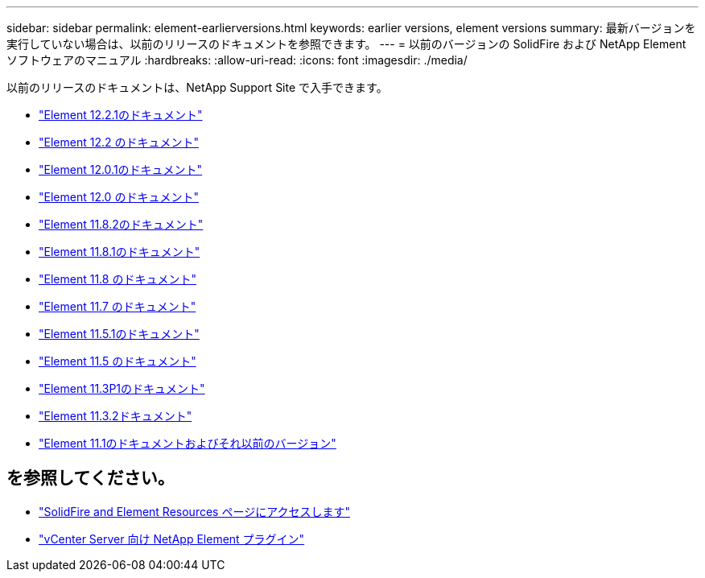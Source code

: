 ---
sidebar: sidebar 
permalink: element-earlierversions.html 
keywords: earlier versions, element versions 
summary: 最新バージョンを実行していない場合は、以前のリリースのドキュメントを参照できます。 
---
= 以前のバージョンの SolidFire および NetApp Element ソフトウェアのマニュアル
:hardbreaks:
:allow-uri-read: 
:icons: font
:imagesdir: ./media/


[role="lead"]
以前のリリースのドキュメントは、NetApp Support Site で入手できます。

* https://mysupport.netapp.com/documentation/docweb/index.html?productID=63945&language=en-US["Element 12.2.1のドキュメント"^]
* https://mysupport.netapp.com/documentation/docweb/index.html?productID=63593&language=en-US["Element 12.2 のドキュメント"^]
* https://mysupport.netapp.com/documentation/docweb/index.html?productID=63946&language=en-US["Element 12.0.1のドキュメント"^]
* https://mysupport.netapp.com/documentation/docweb/index.html?productID=63368&language=en-US["Element 12.0 のドキュメント"^]
* https://mysupport.netapp.com/documentation/docweb/index.html?productID=64187&language=en-US["Element 11.8.2のドキュメント"^]
* https://mysupport.netapp.com/documentation/docweb/index.html?productID=63944&language=en-US["Element 11.8.1のドキュメント"^]
* https://mysupport.netapp.com/documentation/docweb/index.html?productID=63293&language=en-US["Element 11.8 のドキュメント"^]
* https://mysupport.netapp.com/documentation/docweb/index.html?productID=63138&language=en-US["Element 11.7 のドキュメント"^]
* https://mysupport.netapp.com/documentation/docweb/index.html?productID=63207&language=en-US["Element 11.5.1のドキュメント"^]
* https://mysupport.netapp.com/documentation/docweb/index.html?productID=63058&language=en-US["Element 11.5 のドキュメント"^]
* https://mysupport.netapp.com/documentation/docweb/index.html?productID=63027&language=en-US["Element 11.3P1のドキュメント"^]
* https://mysupport.netapp.com/documentation/docweb/index.html?productID=63206&language=en-US["Element 11.3.2ドキュメント"^]
* https://mysupport.netapp.com/documentation/productlibrary/index.html?productID=62654["Element 11.1のドキュメントおよびそれ以前のバージョン"^]




== を参照してください。

* https://www.netapp.com/data-storage/solidfire/documentation["SolidFire and Element Resources ページにアクセスします"^]
* https://docs.netapp.com/us-en/vcp/index.html["vCenter Server 向け NetApp Element プラグイン"^]

